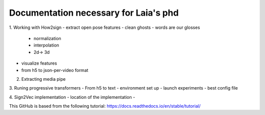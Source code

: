 Documentation necessary for Laia's phd
=======================================

1. Working with How2sign
- extract open pose features
- clean ghosts
- words are our glosses 
  - normalization
  - interpolation
  -  2d-> 3d
- visualize features
- from h5 to json-per-video format

2. Extracting media pipe

3. Runing progressive transformers
- From h5 to text
- environment set up
- launch experiments
- best config file

4. Sign2Vec implementation
- location of the implementation
-

This GitHub is based from the following tutorial:
https://docs.readthedocs.io/en/stable/tutorial/
